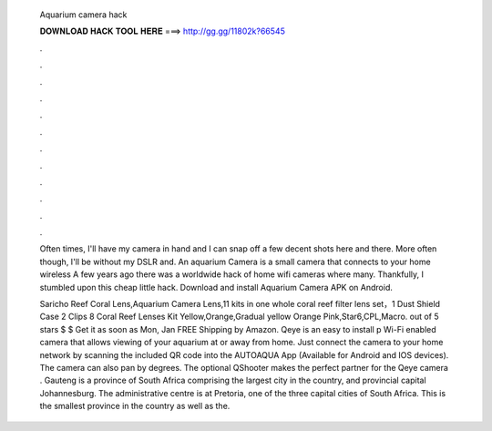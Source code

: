   Aquarium camera hack
  
  
  
  𝐃𝐎𝐖𝐍𝐋𝐎𝐀𝐃 𝐇𝐀𝐂𝐊 𝐓𝐎𝐎𝐋 𝐇𝐄𝐑𝐄 ===> http://gg.gg/11802k?66545
  
  
  
  .
  
  
  
  .
  
  
  
  .
  
  
  
  .
  
  
  
  .
  
  
  
  .
  
  
  
  .
  
  
  
  .
  
  
  
  .
  
  
  
  .
  
  
  
  .
  
  
  
  .
  
  Often times, I'll have my camera in hand and I can snap off a few decent shots here and there. More often though, I'll be without my DSLR and. An aquarium Camera is a small camera that connects to your home wireless A few years ago there was a worldwide hack of home wifi cameras where many. Thankfully, I stumbled upon this cheap little hack. Download and install Aquarium Camera APK on Android.
  
  Saricho Reef Coral Lens,Aquarium Camera Lens,11 kits in one whole coral reef filter lens set，1 Dust Shield Case 2 Clips 8 Coral Reef Lenses Kit Yellow,Orange,Gradual yellow Orange Pink,Star6,CPL,Macro. out of 5 stars $ $ Get it as soon as Mon, Jan FREE Shipping by Amazon. Qeye is an easy to install p Wi-Fi enabled camera that allows viewing of your aquarium at or away from home. Just connect the camera to your home network by scanning the included QR code into the AUTOAQUA App (Available for Android and IOS devices). The camera can also pan by degrees. The optional QShooter makes the perfect partner for the Qeye camera . Gauteng is a province of South Africa comprising the largest city in the country, and provincial capital Johannesburg. The administrative centre is at Pretoria, one of the three capital cities of South Africa. This is the smallest province in the country as well as the.
